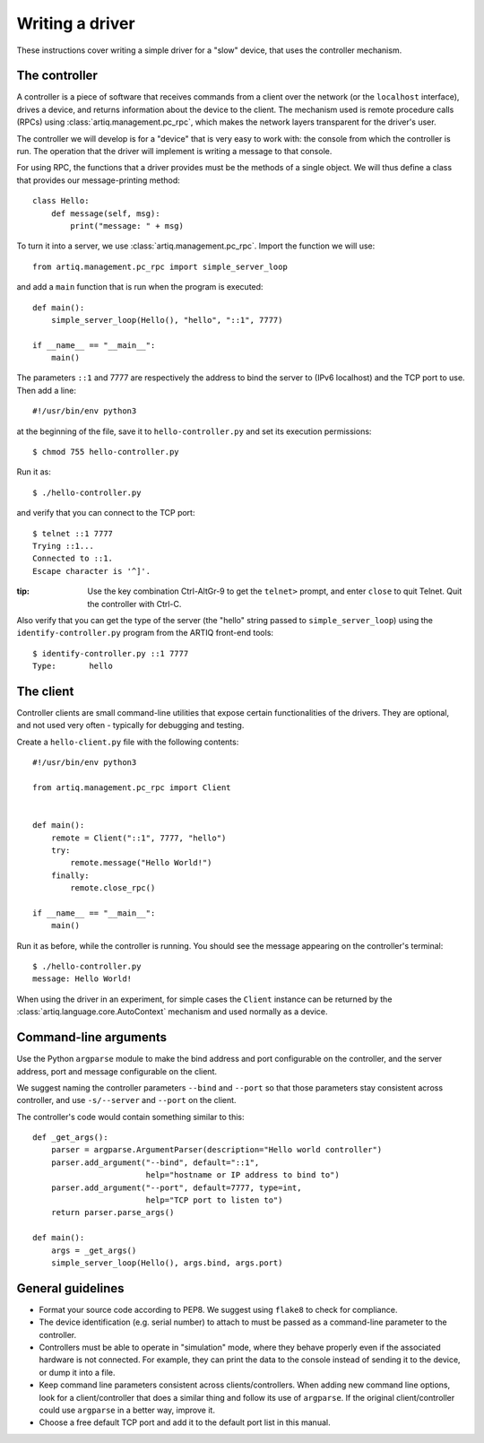 Writing a driver
================

These instructions cover writing a simple driver for a "slow" device, that uses the controller mechanism.

The controller
--------------

A controller is a piece of software that receives commands from a client over the network (or the ``localhost`` interface), drives a device, and returns information about the device to the client. The mechanism used is remote procedure calls (RPCs) using :class:`artiq.management.pc_rpc`, which makes the network layers transparent for the driver's user.

The controller we will develop is for a "device" that is very easy to work with: the console from which the controller is run. The operation that the driver will implement is writing a message to that console.

For using RPC, the functions that a driver provides must be the methods of a single object. We will thus define a class that provides our message-printing method: ::

    class Hello:
        def message(self, msg):
            print("message: " + msg)

To turn it into a server, we use :class:`artiq.management.pc_rpc`. Import the function we will use: ::

    from artiq.management.pc_rpc import simple_server_loop

and add a ``main`` function that is run when the program is executed: ::

    def main():
        simple_server_loop(Hello(), "hello", "::1", 7777)

    if __name__ == "__main__":
        main()

The parameters ``::1`` and 7777 are respectively the address to bind the server to (IPv6 localhost) and the TCP port to use. Then add a line: ::

    #!/usr/bin/env python3

at the beginning of the file, save it to ``hello-controller.py`` and set its execution permissions: ::

    $ chmod 755 hello-controller.py

Run it as: ::

    $ ./hello-controller.py

and verify that you can connect to the TCP port: ::

    $ telnet ::1 7777
    Trying ::1...
    Connected to ::1.
    Escape character is '^]'.

:tip: Use the key combination Ctrl-AltGr-9 to get the ``telnet>`` prompt, and enter ``close`` to quit Telnet. Quit the controller with Ctrl-C.

Also verify that you can get the type of the server (the "hello" string passed to ``simple_server_loop``) using the ``identify-controller.py`` program from the ARTIQ front-end tools: ::

    $ identify-controller.py ::1 7777
    Type:       hello

The client
----------

Controller clients are small command-line utilities that expose certain functionalities of the drivers. They are optional, and not used very often - typically for debugging and testing.

Create a ``hello-client.py`` file with the following contents: ::

    #!/usr/bin/env python3

    from artiq.management.pc_rpc import Client


    def main():
        remote = Client("::1", 7777, "hello")
        try:
            remote.message("Hello World!")
        finally:
            remote.close_rpc()

    if __name__ == "__main__":
        main()

Run it as before, while the controller is running. You should see the message appearing on the controller's terminal: ::

    $ ./hello-controller.py
    message: Hello World!

When using the driver in an experiment, for simple cases the ``Client`` instance can be returned by the :class:`artiq.language.core.AutoContext` mechanism and used normally as a device.

Command-line arguments
----------------------

Use the Python ``argparse`` module to make the bind address and port configurable on the controller, and the server address, port and message configurable on the client.

We suggest naming the controller parameters ``--bind`` and ``--port`` so that those parameters stay consistent across controller, and use ``-s/--server`` and ``--port`` on the client.

The controller's code would contain something similar to this: ::

    def _get_args():
        parser = argparse.ArgumentParser(description="Hello world controller")
        parser.add_argument("--bind", default="::1",
                            help="hostname or IP address to bind to")
        parser.add_argument("--port", default=7777, type=int,
                            help="TCP port to listen to")
        return parser.parse_args()

    def main():
        args = _get_args()
        simple_server_loop(Hello(), args.bind, args.port)

General guidelines
------------------

* Format your source code according to PEP8. We suggest using ``flake8`` to check for compliance.
* The device identification (e.g. serial number) to attach to must be passed as a command-line parameter to the controller.
* Controllers must be able to operate in "simulation" mode, where they behave properly even if the associated hardware is not connected. For example, they can print the data to the console instead of sending it to the device, or dump it into a file.
* Keep command line parameters consistent across clients/controllers. When adding new command line options, look for a client/controller that does a similar thing and follow its use of ``argparse``. If the original client/controller could use ``argparse`` in a better way, improve it.
* Choose a free default TCP port and add it to the default port list in this manual.
